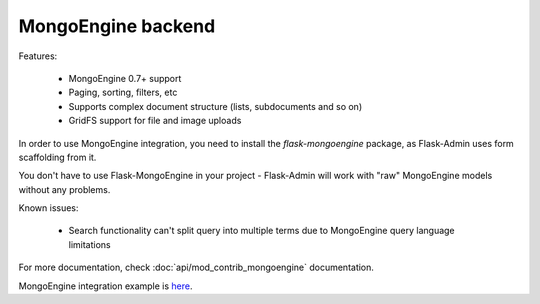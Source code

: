 MongoEngine backend
===================

Features:

 - MongoEngine 0.7+ support
 - Paging, sorting, filters, etc
 - Supports complex document structure (lists, subdocuments and so on)
 - GridFS support for file and image uploads

In order to use MongoEngine integration, you need to install the `flask-mongoengine` package,
as Flask-Admin uses form scaffolding from it.

You don't have to use Flask-MongoEngine in your project - Flask-Admin will work with "raw"
MongoEngine models without any problems.

Known issues:

 - Search functionality can't split query into multiple terms due to
   MongoEngine query language limitations

For more documentation, check :doc:`api/mod_contrib_mongoengine` documentation.

MongoEngine integration example is `here <https://github.com/mrjoes/flask-admin/tree/master/examples/mongoengine>`_.
